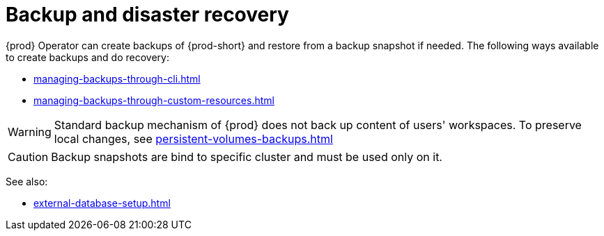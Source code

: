 

:parent-context-of-backup-and-disaster-recovery: {context}

[id="backup-and-disaster-recovery_{context}"]
= Backup and disaster recovery

:context: backup-and-disaster-recovery

{prod} Operator can create backups of {prod-short} and restore from a backup snapshot if needed.
The following ways available to create backups and do recovery:

* xref:managing-backups-through-cli.adoc[]
* xref:managing-backups-through-custom-resources.adoc[]

[WARNING]
====
Standard backup mechanism of {prod} does not back up content of users' workspaces.
To preserve local changes, see xref:persistent-volumes-backups.adoc[]
====

[CAUTION]
====
Backup snapshots are bind to specific cluster and must be used only on it.
====

See also:

* xref:external-database-setup.adoc[]

:context: {parent-context-of-backup-and-disaster-recovery}
